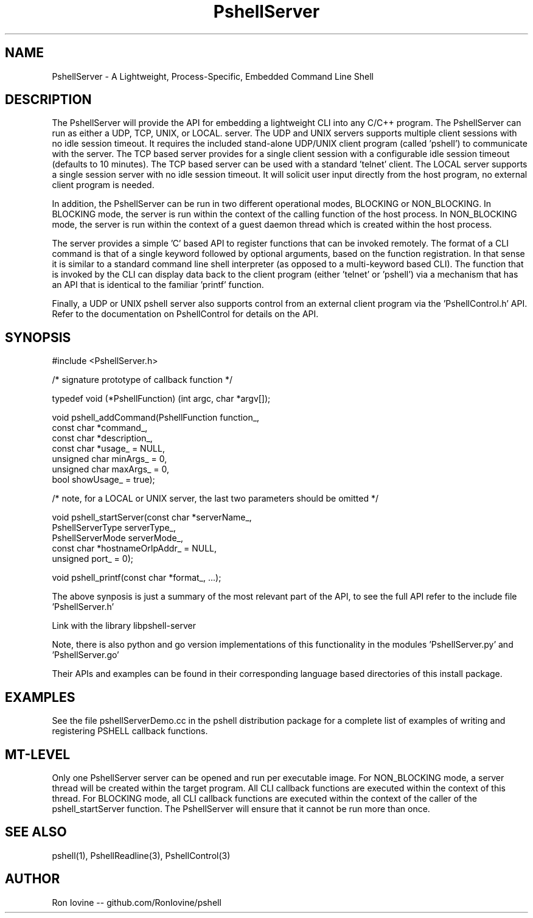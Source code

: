 .TH PshellServer 3 "Sep 2012" "PSHELL" "Process Specific Embedded Command Line Shell"
.SH NAME
PshellServer - A Lightweight, Process-Specific, Embedded Command Line Shell
.SH DESCRIPTION
The PshellServer will provide the API for embedding a lightweight CLI into any
C/C++ program.  The PshellServer can run as either a UDP, TCP, UNIX, or LOCAL.
server.  The UDP and UNIX servers supports multiple client sessions with no
idle session timeout.  It requires the included stand-alone UDP/UNIX client program
(called 'pshell') to communicate with the server.  The TCP based server provides
for a single client session with a configurable idle session timeout (defaults
to 10 minutes).  The TCP based server can be used with a standard 'telnet' client.
The LOCAL server supports a single session server with no idle session timeout.
It will solicit user input directly from the host program, no external client
program is needed.

In addition, the PshellServer can be run in two different operational modes, BLOCKING
or NON_BLOCKING.  In BLOCKING mode, the server is run within the context of the
calling function of the host process.  In NON_BLOCKING mode, the server is run within
the context of a guest daemon thread which is created within the host process.

The server provides a simple 'C' based API to register functions that can be invoked
remotely.  The format of a CLI command is that of a single keyword followed by optional
arguments, based on the function registration.  In that sense it is similar to a standard
command line shell interpreter (as opposed to a multi-keyword based CLI).  The function
that is invoked by the CLI can display data back to the client program (either 'telnet'
or 'pshell') via a mechanism that has an API that is identical to the familiar 'printf'
function.

Finally, a UDP or UNIX pshell server also supports control from an external client
program via the 'PshellControl.h' API.  Refer to the documentation on PshellControl
for details on the API.
.SH SYNOPSIS

#include <PshellServer.h>

/* signature prototype of callback function */

typedef void (*PshellFunction) (int argc, char *argv[]);

void pshell_addCommand(PshellFunction function_,
                       const char *command_,
                       const char *description_,
                       const char *usage_ = NULL,
                       unsigned char minArgs_ = 0,
                       unsigned char maxArgs_ = 0,
                       bool showUsage_ = true);

/* note, for a LOCAL or UNIX server, the last two parameters should be omitted */

void pshell_startServer(const char *serverName_,
                        PshellServerType serverType_,
                        PshellServerMode serverMode_,
                        const char *hostnameOrIpAddr_ = NULL,
                        unsigned port_ = 0);

void pshell_printf(const char *format_, ...);

The above synposis is just a summary of the most relevant part of the API,
to see the full API refer to the include file 'PshellServer.h'

Link with the library libpshell-server

Note, there is also python and go version implementations of this functionality in the
modules 'PshellServer.py' and 'PshellServer.go'

Their APIs and examples can be found in their corresponding language based directories
of this install package.
.SH EXAMPLES
See the file pshellServerDemo.cc in the pshell distribution package for a complete
list of examples of writing and registering PSHELL callback functions.
.SH MT-LEVEL
Only one PshellServer server can be opened and run per executable image.
For NON_BLOCKING mode, a server thread will be created within the target
program.  All CLI callback functions are executed within the context of
this thread.  For BLOCKING mode, all CLI callback functions are executed
within the context of the caller of the pshell_startServer function.  The
PshellServer will ensure that it cannot be run more than once.
.SH SEE ALSO
pshell(1), PshellReadline(3), PshellControl(3)
.SH AUTHOR
Ron Iovine  --  github.com/RonIovine/pshell
